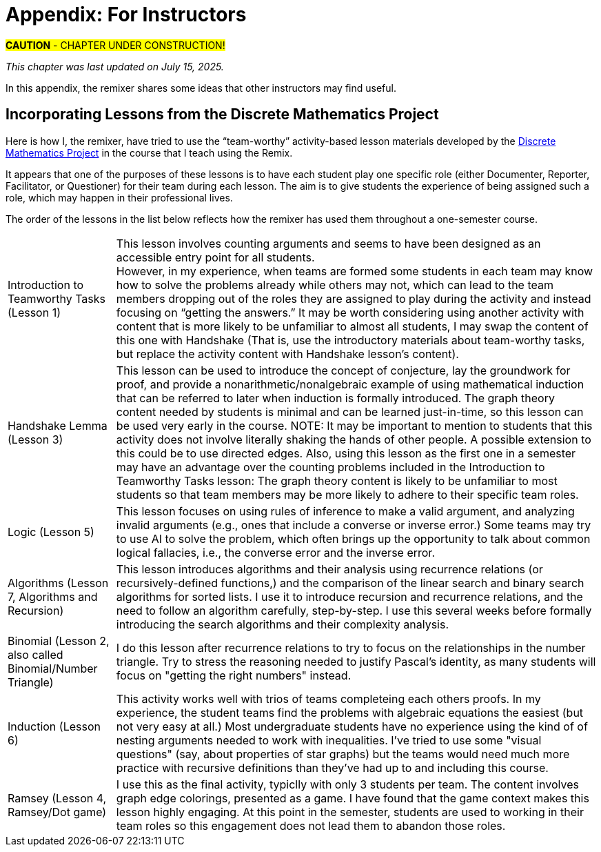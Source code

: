= Appendix: For Instructors

#*CAUTION* - CHAPTER UNDER CONSTRUCTION!#

_This chapter was last updated on July 15, 2025._ + 

//appendix_for_instructors.adoc

In this appendix, the remixer shares some ideas that other instructors may find useful.

== Incorporating Lessons from the Discrete Mathematics Project

Here is how I, the remixer, have tried to use the “team-worthy” activity-based lesson materials developed by the https://sites.google.com/view/discrete-math-project-pilot/home[Discrete Mathematics Project] in the course that I teach using the Remix. 

It appears that one of the purposes of these lessons is to have each student play one specific role (either Documenter, Reporter, Facilitator, or Questioner) for their team during each lesson. The aim is to give students the experience of being assigned such a role, which may happen in their professional lives. 


The order of the lessons in the list below reflects how the remixer has used them throughout a one-semester course. 

[horizontal]
Introduction to Teamworthy Tasks (Lesson 1):: This lesson involves counting arguments and seems to have been designed as an accessible entry point for all students. + 
However, in my experience, when teams are formed some students in each team may know how to solve the problems already while others may not, which can lead to the team members dropping out of the roles they are assigned to play during the activity and instead focusing on “getting the answers.” It may be worth considering using another activity with content that is more likely to be unfamiliar to almost all students, I may swap the content of this one with Handshake (That is, use the introductory materials about team-worthy tasks, but replace the activity content with Handshake lesson's content). 
Handshake Lemma (Lesson 3):: This lesson can be used to introduce the concept of conjecture, lay the groundwork for proof, and provide a nonarithmetic/nonalgebraic example of using mathematical induction that can be referred to later when induction is formally introduced. The graph theory content needed by students is minimal and can be learned just-in-time, so this lesson can be used very early in the course. NOTE: It may be important to mention to students that this activity does not involve literally shaking the hands of other people. A possible extension to this could be to use directed edges.
// before any formal discussion of graphs and graph theory, and 
Also, using this lesson as the first one in a semester may have an advantage over the counting problems included in the Introduction to Teamworthy Tasks lesson: The graph theory content is likely to be unfamiliar to most students so that team members may be more likely to adhere to their specific team roles. 
//; for that reason , it may work even as the first lesson. 
Logic (Lesson 5):: This lesson focuses on using rules of inference to  make a valid argument, and analyzing invalid arguments (e.g., ones that include a converse or inverse error.) Some teams may try to use AI to solve the problem, which often brings up the opportunity to talk about common logical fallacies, i.e., the converse error and the inverse error. 
Algorithms (Lesson 7, Algorithms and Recursion):: This lesson introduces algorithms and their analysis using recurrence relations (or recursively-defined functions,) and the comparison of the linear search and binary search algorithms for sorted lists. I use it to introduce recursion and recurrence relations, and the need to follow an algorithm carefully, step-by-step. I use this several weeks before formally introducing the search algorithms and their complexity analysis. 
Binomial (Lesson 2, also called Binomial/Number Triangle):: I do this lesson after recurrence relations to try to focus on the relationships in the number triangle. Try to stress the reasoning needed to justify Pascal's identity, as many students will focus on "getting the right numbers" instead.
Induction (Lesson 6):: This activity works well with trios of teams completeing each others proofs. In my experience, the student teams find the problems with algebraic equations the easiest (but not very easy at all.) Most undergraduate students have no experience using the kind of of nesting arguments needed to work with inequalities. I've tried to use some "visual questions" (say, about properties of star graphs) but the teams would need much more practice with recursive definitions than they've had up to and including this course.  
Ramsey (Lesson 4, Ramsey/Dot game):: I use this as the final activity, typiclly with only 3 students per team. The content involves graph edge colorings, presented as a game. I have found that the game context makes this lesson highly engaging. At this point in the semester, students are used to working in their team roles so this engagement does not lead them to abandon those roles.

////
. Introduction to Teamworthy Tasks (Lesson 1)
. Handshake Lemma (Lesson 3)
. Logic (Lesson 5)
. Binomial (Lesson 2, also called Binomial/Number Triangle)
. Algorithms (Lesson 7, Algorithms and Recursion)
. Induction (Lesson 6)
. Ramsey (Lesson 4, Ramsey/Dot game)
////



